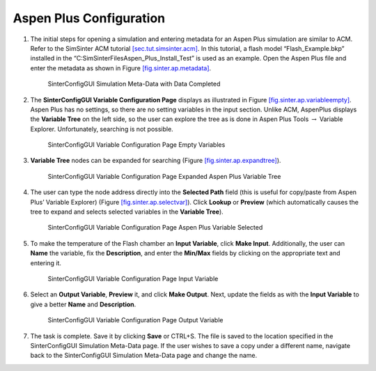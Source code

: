 Aspen Plus Configuration
========================

#. The initial steps for opening a simulation and entering metadata for
   an Aspen Plus simulation are similar to ACM. Refer to the SimSinter
   ACM tutorial `[sec.tut.simsinter.acm] <#sec.tut.simsinter.acm>`__. In
   this tutorial, a flash model “Flash_Example.bkp” installed in the
   “C:\SimSinterFiles\Aspen_Plus_Install_Test” is used as an example.
   Open the Aspen Plus file and enter the metadata as shown in Figure
   `[fig.sinter.ap.metadata] <#fig.sinter.ap.metadata>`__.

   .. figure:: ../figs/ap/04_MetaDataFilled.png
      :alt: SinterConfigGUI Simulation Meta-Data with Data Completed
      :name: fig.sinter.ap.metadata

      SinterConfigGUI Simulation Meta-Data with Data Completed

#. The **SinterConfigGUI Variable Configuration Page** displays as
   illustrated in Figure
   `[fig.sinter.ap.variableempty] <#fig.sinter.ap.variableempty>`__.
   Aspen Plus has no settings, so there are no setting variables in the
   input section. Unlike ACM, AspenPlus displays the **Variable Tree**
   on the left side, so the user can explore the tree as is done in
   Aspen Plus Tools :math:`\rightarrow` Variable Explorer.
   Unfortunately, searching is not possible.

   .. figure:: ../figs/ap/05_VariablesEmpty.png
      :alt: SinterConfigGUI Variable Configuration Page Empty Variables
      :name: fig.sinter.ap.variableempty

      SinterConfigGUI Variable Configuration Page Empty Variables

#. **Variable Tree** nodes can be expanded for searching (Figure
   `[fig.sinter.ap.expandtree] <#fig.sinter.ap.expandtree>`__).

   .. figure:: ../figs/ap/06_VariablesExpanded.png
      :name: fig.sinter.ap.expandtree

      SinterConfigGUI Variable Configuration Page Expanded Aspen Plus
      Variable Tree

#. The user can type the node address directly into the **Selected
   Path** field (this is useful for copy/paste from Aspen Plus’ Variable
   Explorer) (Figure
   `[fig.sinter.ap.selectvar] <#fig.sinter.ap.selectvar>`__). Click
   **Lookup** or **Preview** (which automatically causes the tree to
   expand and selects selected variables in the **Variable Tree**).

   .. figure:: ../figs/ap/07_VariablesSelected.png
      :name: fig.sinter.ap.selectvar

      SinterConfigGUI Variable Configuration Page Aspen Plus Variable
      Selected

#. To make the temperature of the Flash chamber an **Input Variable**,
   click **Make Input**. Additionally, the user can **Name** the
   variable, fix the **Description**, and enter the **Min/Max** fields
   by clicking on the appropriate text and entering it.

   .. figure:: ../figs/ap/08_VariablesInput.png
      :alt: SinterConfigGUI Variable Configuration Page Input Variable
      :name: fig.sinter.ap.inputvar

      SinterConfigGUI Variable Configuration Page Input Variable

#. Select an **Output Variable**, **Preview** it, and click **Make
   Output**. Next, update the fields as with the **Input Variable** to
   give a better **Name** and **Description**.

   .. figure:: ../figs/ap/09_VariablesOutput.png
      :alt: SinterConfigGUI Variable Configuration Page Output Variable
      :name: fig.sinter.ap.outputvar

      SinterConfigGUI Variable Configuration Page Output Variable

#. The task is complete. Save it by clicking **Save** or CTRL+S. The
   file is saved to the location specified in the SinterConfigGUI
   Simulation Meta-Data page. If the user wishes to save a copy under a
   different name, navigate back to the SinterConfigGUI Simulation
   Meta-Data page and change the name.
